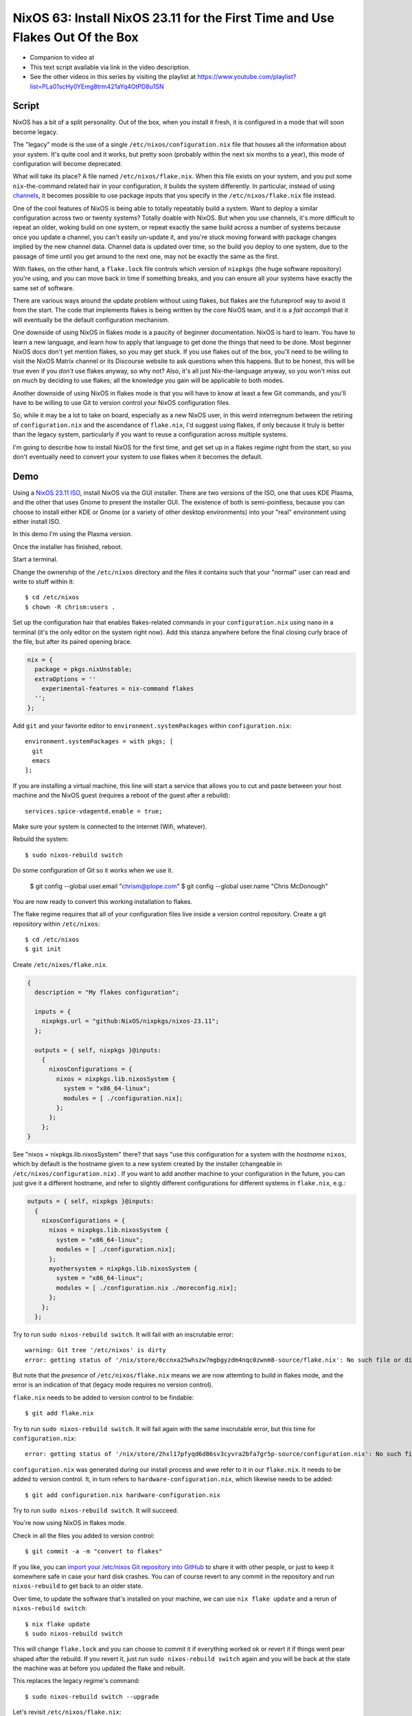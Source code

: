 ================================================================================
 NixOS 63: Install NixOS 23.11 for the First Time and Use Flakes Out Of the Box
================================================================================

- Companion to video at

- This text script available via link in the video description.

- See the other videos in this series by visiting the playlist at
  https://www.youtube.com/playlist?list=PLa01scHy0YEmg8trm421aYq4OtPD8u1SN

Script
======

NixOS has a bit of a split personality.  Out of the box, when you install it
fresh, it is configured in a mode that will soon become legacy.

The "legacy" mode is the use of a single ``/etc/nixos/configuration.nix`` file
that houses all the information about your system.  It's quite cool and it
works, but pretty soon (probably within the next six months to a year), this
mode of configuration will become deprecated.

What will take its place?  A file named ``/etc/nixos/flake.nix``.  When this
file exists on your system, and you put some ``nix``-the-command related hair
in your configuration, it builds the system differently.  In particular,
instead of using `channels <https://nixos.wiki/wiki/Nix_channels>`_, it becomes
possible to use package inputs that you specify in the ``/etc/nixos/flake.nix``
file instead.

One of the cool features of NixOS is being able to totally repeatably build a
system.  Want to deploy a similar configuration across two or twenty systems?
Totally doable with NixOS.  But when you use channels, it's more difficult to
repeat an older, woking build on one system, or repeat exactly the same build
across a number of systems because once you update a channel, you can't easily
un-update it, and you're stuck moving forward with package changes implied by
the new channel data.  Channel data is updated over time, so the build you
deploy to one system, due to the passage of time until you get around to the
next one, may not be exactly the same as the first.

With flakes, on the other hand, a ``flake.lock`` file controls which version of
``nixpkgs`` (the huge software repository) you're using, and you can move back
in time if something breaks, and you can ensure all your systems have exactly
the same set of software.

There are various ways around the update problem without using flakes, but
flakes are the futureproof way to avoid it from the start.  The code that
implements flakes is being written by the core NixOS team, and it is a *fait
accompli* that it will eventually be the default configuration mechanism.

One downside of using NixOS in flakes mode is a paucity of beginner
documentation.  NixOS is hard to learn.  You have to learn a new language, and
learn how to apply that language to get done the things that need to be done.
Most beginner NixOS docs don't yet mention flakes, so you may get stuck.  If
you use flakes out of the box, you'll need to be willing to visit the NixOS
Matrix channel or its Discourse website to ask questions when this happens.
But to be honest, this will be true even if you *don't* use flakes anyway, so
why not?  Also, it's all just Nix-the-language anyway, so you won't miss out on
much by deciding to use flakes; all the knowledge you gain will be applicable
to both modes.

Another downside of using NixOS in flakes mode is that you will have to know at
least a few Git commands, and you'll have to be willing to use Git to version
control your NixOS configuration files.

So, while it may be a lot to take on board, especially as a new NixOS user, in
this weird interregnum between the retiring of ``configuration.nix`` and the
ascendance of ``flake.nix``, I'd suggest using flakes, if only because it truly
is better than the legacy system, particularly if you want to reuse a
configuration across multiple systems.

I'm going to describe how to install NixOS for the first time, and get set up
in a flakes regime right from the start, so you don't eventually need to
convert your system to use flakes when it becomes the default.

Demo
====

Using a `NixOS 23.11 ISO <https://nixos.org/download#nixos-iso>`_, install
NixOS via the GUI installer.  There are two versions of the ISO, one that uses
KDE Plasma, and the other that uses Gnome to present the installer GUI.  The
existence of both is semi-pointless, because you can choose to install either
KDE or Gnome (or a variety of other desktop environments) into your "real"
environment using either install ISO.

In this demo I'm using the Plasma version.

.. image:: ./install.png

Once the installer has finished, reboot.

Start a terminal.

Change the ownership of the ``/etc/nixos`` directory and the files it contains
such that your "normal" user can read and write to stuff within it::

  $ cd /etc/nixos
  $ chown -R chrism:users .

Set up the configuration hair that enables flakes-related commands in your
``configuration.nix`` using ``nano`` in a terminal (it's the only editor on the
system right now).  Add this stanza anywhere before the final closing curly
brace of the file, but after its paired opening brace.

.. code:: nix

  nix = {
    package = pkgs.nixUnstable;
    extraOptions = ''
      experimental-features = nix-command flakes
    '';
  };

Add ``git`` and your favorite editor to ``environment.systemPackages`` within
``configuration.nix``::

  environment.systemPackages = with pkgs; [
    git
    emacs
  ];

If you are installing a virtual machine, this line will start a service that
allows you to cut and paste between your host machine and the NixOS guest
(requires a reboot of the guest after a rebuild)::

  services.spice-vdagentd.enable = true;

Make sure your system is connected to the internet (Wifi, whatever).

Rebuild the system::

  $ sudo nixos-rebuild switch

Do some configuration of Git so it works when we use it.

  $ git config --global user.email "chrism@plope.com"
  $ git config --global user.name "Chris McDonough"

You are now ready to convert this working installation to flakes.

The flake regime requires that all of your configuration files live inside a
version control repository.  Create a git repository within ``/etc/nixos``::

  $ cd /etc/nixos
  $ git init


Create ``/etc/nixos/flake.nix``.

.. code:: nix

    {
      description = "My flakes configuration";

      inputs = {
        nixpkgs.url = "github:NixOS/nixpkgs/nixos-23.11";
      };

      outputs = { self, nixpkgs }@inputs:
        {
          nixosConfigurations = {
            nixos = nixpkgs.lib.nixosSystem {
              system = "x86_64-linux";
              modules = [ ./configuration.nix];
            };
          };
        };
    }

See "nixos = nixpkgs.lib.nixosSystem" there?  that says "use this configuration
for a system with the *hostname* ``nixos``, which by default is the hostname
given to a new system created by the installer (changeable in
``/etc/nixos/configuration.nix``) .  If you want to add another machine to your
configuration in the future, you can just give it a different hostname, and
refer to slightly different configurations for different systems in
``flake.nix``, e.g.:

.. code:: nix

      outputs = { self, nixpkgs }@inputs:
        {
          nixosConfigurations = {
            nixos = nixpkgs.lib.nixosSystem {
              system = "x86_64-linux";
              modules = [ ./configuration.nix];
            };
            myothersystem = nixpkgs.lib.nixosSystem {
              system = "x86_64-linux";
              modules = [ ./configuration.nix ./moreconfig.nix];
            };
          };
        };
          
  
Try to run ``sudo nixos-rebuild switch``.  It will fail with an inscrutable
error::

  warning: Git tree '/etc/nixos' is dirty
  error: getting status of '/nix/store/0ccnxa25whszw7mgbgyzdm4nqc0zwnm8-source/flake.nix': No such file or directory

But note that the *presence* of ``/etc/nixos/flake.nix`` means we are now
attemting to build in flakes mode, and the error is an indication of that
(legacy mode requires no version control).

``flake.nix`` needs to be added to version control to be findable::

  $ git add flake.nix

Try to run ``sudo nixos-rebuild switch``.  It will fail again with the same
inscrutable error, but this time for ``configuration.nix``::

     error: getting status of '/nix/store/2hxl17pfyqd6d86sv3cyvra2bfa7gr5p-source/configuration.nix': No such file or directory

``configuration.nix`` was generated during our install process and wwe refer to
it in our ``flake.nix``.  It needs to be added to version control.  It, in turn
refers to ``hardware-configuration.nix``, which likewise needs to be added::

  $ git add configuration.nix hardware-configuration.nix

Try to run ``sudo nixos-rebuild switch``.  It will succeed.

You're now using NixOS in flakes mode.

Check in all the files you added to version control::

  $ git commit -a -m "convert to flakes"
  
If you like, you can `import your /etc/nixos Git repository into GitHub
<https://www.wikihow.com/Import-a-Repository-on-Github>`_ to share it with
other people, or just to keep it somewhere safe in case your hard disk crashes.
You can of course revert to any commit in the repository and run
``nixos-rebuild`` to get back to an older state.

Over time, to update the software that's installed on your machine, we can use
``nix flake update`` and a rerun of ``nixos-rebuild switch``::

  $ nix flake update
  $ sudo nixos-rebuild switch

This will change ``flake.lock`` and you can choose to commit it if everything
worked ok or revert it if things went pear shaped after the rebuild.  If you
revert it, just run ``sudo nixos-rebuild switch`` again and you will be back at
the state the machine was at before you updated the flake and rebuilt.

This replaces the legacy regime's command::

  $ sudo nixos-rebuild switch --upgrade

Let's revisit ``/etc/nixos/flake.nix``:

.. code:: nix

    {
      description = "My flakes configuration";

      inputs = {
        nixpkgs.url = "github:NixOS/nixpkgs/nixos-23.11";
      };

      outputs = { self, nixpkgs }@inputs:
        {
          nixosConfigurations = {
            nixos = nixpkgs.lib.nixosSystem {
              system = "x86_64-linux";
              modules = [ ./configuration.nix];
            };
          };
        };
    }

See "nixos = nixpkgs.lib.nixosSystem" there?  that says "use this configuration
for a system with the *hostname* ``nixos``, which by default is the hostname
given to a new system created by the installer, and which is changeable in
``/etc/nixos/configuration.nix``.  If you want to add another machine to your
configuration in the future, you can just give it a different hostname, and
refer to slightly different configurations for different systems in
``flake.nix``, e.g.:

.. code:: nix

      outputs = { self, nixpkgs }@inputs:
        {
          nixosConfigurations = {
            nixos = nixpkgs.lib.nixosSystem {
              system = "x86_64-linux";
              modules = [ ./configuration.nix];
            };
            myothersystem = nixpkgs.lib.nixosSystem {
              system = "x86_64-linux";
              modules = [ ./configuration.nix ./moreconfig.nix];
            };
          };
        };
          
Then run nixos-rebuild on the host you named ``myothersystem`` and it will have
all the configuration implied by both ``configuration.nix`` and
``moreconfig.nix``.  Rinse and repeat for every system in your life.  Allowing
systems to share the same configuration this way is one of the benefits of
flakes-based configuration.

  
Blather
=======

I'm not going to go into making other changes to ``flake.nix``.  Plenty of
YouTube videos, blog entries, and other resources are available for that.  But
we can see that flakes-based configuration is really just a layer on top of the
legacy configuration service; one which can use files
(e.g. ``configuration.nix`` and ``hardware-configuration.nix``) that were
generated under the old configuration regime.

I've been talking as if ``flake.nix`` is a feature only useful to configure
NixOS.  It is actually a much more general system, and can be used to build
projects other than NixOS.  Nix developers are, as we speak, busy creating
registries of flakes that build software and services by just feeding a URL to
the ``nix run`` command.

For example, you can install a MacOS X Ventura virtual machine by doing::

  nix run github:matthewcroughan/NixThePlanet#macos-ventura

Under the hood, that uses a flake.

